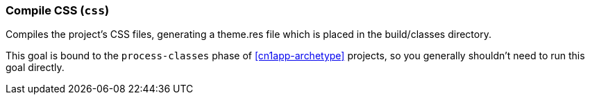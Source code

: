 === Compile CSS (`css`)

Compiles the project's CSS files, generating a theme.res file which is placed in the build/classes directory.

This goal is bound to the `process-classes` phase of  <<cn1app-archetype>> projects, so you generally shouldn't need to run this goal directly.
